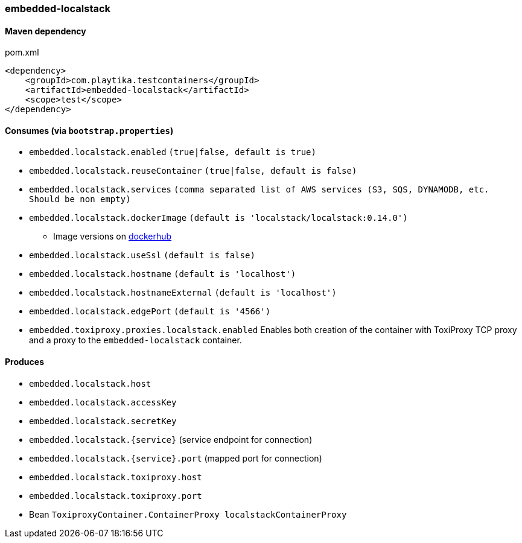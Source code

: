 === embedded-localstack

==== Maven dependency

.pom.xml
[source,xml]
----
<dependency>
    <groupId>com.playtika.testcontainers</groupId>
    <artifactId>embedded-localstack</artifactId>
    <scope>test</scope>
</dependency>
----

==== Consumes (via `bootstrap.properties`)
* `embedded.localstack.enabled` `(true|false, default is true)`
* `embedded.localstack.reuseContainer` `(true|false, default is false)`
* `embedded.localstack.services` `(comma separated list of AWS services (S3, SQS, DYNAMODB, etc. Should be non empty)`
* `embedded.localstack.dockerImage` `(default is 'localstack/localstack:0.14.0')`
** Image versions on https://hub.docker.com/r/localstack/localstack/tags[dockerhub]
* `embedded.localstack.useSsl` `(default is false)`
* `embedded.localstack.hostname` `(default is 'localhost')`
* `embedded.localstack.hostnameExternal` `(default is 'localhost')`
* `embedded.localstack.edgePort` `(default is '4566')`
* `embedded.toxiproxy.proxies.localstack.enabled` Enables both creation of the container with ToxiProxy TCP proxy and a proxy to the `embedded-localstack` container.


==== Produces

* `embedded.localstack.host`
* `embedded.localstack.accessKey`
* `embedded.localstack.secretKey`
* `embedded.localstack.{service}` (service endpoint for connection)
* `embedded.localstack.{service}.port` (mapped port for connection)
* `embedded.localstack.toxiproxy.host`
* `embedded.localstack.toxiproxy.port`
* Bean `ToxiproxyContainer.ContainerProxy localstackContainerProxy`

// TODO: missing example
